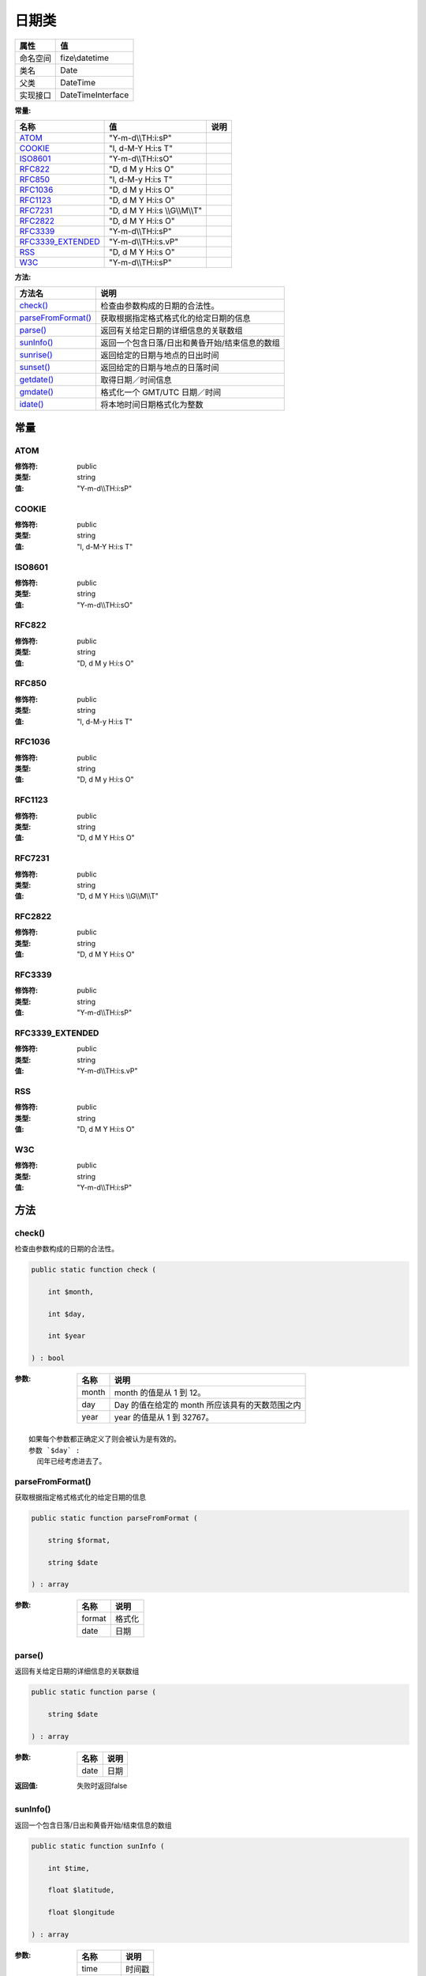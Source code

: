 =========
日期类
=========


+-------------+------------------+
|属性         |值                |
+=============+==================+
|命名空间     |fize\\datetime    |
+-------------+------------------+
|类名         |Date              |
+-------------+------------------+
|父类         |DateTime          |
+-------------+------------------+
|实现接口     |DateTimeInterface |
+-------------+------------------+


:常量:


+--------------------+---------------------------------+-------+
|名称                |值                               |说明   |
+====================+=================================+=======+
|`ATOM`_             |"Y-m-d\\\\TH:i:sP"               |       |
+--------------------+---------------------------------+-------+
|`COOKIE`_           |"l, d-M-Y H:i:s T"               |       |
+--------------------+---------------------------------+-------+
|`ISO8601`_          |"Y-m-d\\\\TH:i:sO"               |       |
+--------------------+---------------------------------+-------+
|`RFC822`_           |"D, d M y H:i:s O"               |       |
+--------------------+---------------------------------+-------+
|`RFC850`_           |"l, d-M-y H:i:s T"               |       |
+--------------------+---------------------------------+-------+
|`RFC1036`_          |"D, d M y H:i:s O"               |       |
+--------------------+---------------------------------+-------+
|`RFC1123`_          |"D, d M Y H:i:s O"               |       |
+--------------------+---------------------------------+-------+
|`RFC7231`_          |"D, d M Y H:i:s \\\\G\\\\M\\\\T" |       |
+--------------------+---------------------------------+-------+
|`RFC2822`_          |"D, d M Y H:i:s O"               |       |
+--------------------+---------------------------------+-------+
|`RFC3339`_          |"Y-m-d\\\\TH:i:sP"               |       |
+--------------------+---------------------------------+-------+
|`RFC3339_EXTENDED`_ |"Y-m-d\\\\TH:i:s.vP"             |       |
+--------------------+---------------------------------+-------+
|`RSS`_              |"D, d M Y H:i:s O"               |       |
+--------------------+---------------------------------+-------+
|`W3C`_              |"Y-m-d\\\\TH:i:sP"               |       |
+--------------------+---------------------------------+-------+


:方法:


+---------------------+---------------------------------------------------------------------+
|方法名               |说明                                                                 |
+=====================+=====================================================================+
|`check()`_           |检查由参数构成的日期的合法性。                                       |
+---------------------+---------------------------------------------------------------------+
|`parseFromFormat()`_ |获取根据指定格式格式化的给定日期的信息                               |
+---------------------+---------------------------------------------------------------------+
|`parse()`_           |返回有关给定日期的详细信息的关联数组                                 |
+---------------------+---------------------------------------------------------------------+
|`sunInfo()`_         |返回一个包含日落/日出和黄昏开始/结束信息的数组                       |
+---------------------+---------------------------------------------------------------------+
|`sunrise()`_         |返回给定的日期与地点的日出时间                                       |
+---------------------+---------------------------------------------------------------------+
|`sunset()`_          |返回给定的日期与地点的日落时间                                       |
+---------------------+---------------------------------------------------------------------+
|`getdate()`_         |取得日期／时间信息                                                   |
+---------------------+---------------------------------------------------------------------+
|`gmdate()`_          |格式化一个 GMT/UTC 日期／时间                                        |
+---------------------+---------------------------------------------------------------------+
|`idate()`_           |将本地时间日期格式化为整数                                           |
+---------------------+---------------------------------------------------------------------+


常量
======
ATOM
----


:修饰符:
  public

:类型:
  string

:值:
  "Y-m-d\\\\TH:i:sP"


COOKIE
------


:修饰符:
  public

:类型:
  string

:值:
  "l, d-M-Y H:i:s T"


ISO8601
-------


:修饰符:
  public

:类型:
  string

:值:
  "Y-m-d\\\\TH:i:sO"


RFC822
------


:修饰符:
  public

:类型:
  string

:值:
  "D, d M y H:i:s O"


RFC850
------


:修饰符:
  public

:类型:
  string

:值:
  "l, d-M-y H:i:s T"


RFC1036
-------


:修饰符:
  public

:类型:
  string

:值:
  "D, d M y H:i:s O"


RFC1123
-------


:修饰符:
  public

:类型:
  string

:值:
  "D, d M Y H:i:s O"


RFC7231
-------


:修饰符:
  public

:类型:
  string

:值:
  "D, d M Y H:i:s \\\\G\\\\M\\\\T"


RFC2822
-------


:修饰符:
  public

:类型:
  string

:值:
  "D, d M Y H:i:s O"


RFC3339
-------


:修饰符:
  public

:类型:
  string

:值:
  "Y-m-d\\\\TH:i:sP"


RFC3339_EXTENDED
----------------


:修饰符:
  public

:类型:
  string

:值:
  "Y-m-d\\\\TH:i:s.vP"


RSS
---


:修饰符:
  public

:类型:
  string

:值:
  "D, d M Y H:i:s O"


W3C
---


:修饰符:
  public

:类型:
  string

:值:
  "Y-m-d\\\\TH:i:sP"


方法
======
check()
-------
检查由参数构成的日期的合法性。

.. code-block:: php

  public static function check (
      int $month,
      int $day,
      int $year
  ) : bool


:参数:
  +-------+------------------------------------------------------------------+
  |名称   |说明                                                              |
  +=======+==================================================================+
  |month  |month 的值是从 1 到 12。                                          |
  +-------+------------------------------------------------------------------+
  |day    |Day 的值在给定的 month 所应该具有的天数范围之内                   |
  +-------+------------------------------------------------------------------+
  |year   |year 的值是从 1 到 32767。                                        |
  +-------+------------------------------------------------------------------+
  
  


::

    如果每个参数都正确定义了则会被认为是有效的。
    参数 `$day` :
      闰年已经考虑进去了。


parseFromFormat()
-----------------
获取根据指定格式格式化的给定日期的信息

.. code-block:: php

  public static function parseFromFormat (
      string $format,
      string $date
  ) : array


:参数:
  +-------+----------+
  |名称   |说明      |
  +=======+==========+
  |format |格式化    |
  +-------+----------+
  |date   |日期      |
  +-------+----------+
  
  


parse()
-------
返回有关给定日期的详细信息的关联数组

.. code-block:: php

  public static function parse (
      string $date
  ) : array


:参数:
  +-------+-------+
  |名称   |说明   |
  +=======+=======+
  |date   |日期   |
  +-------+-------+
  
  

:返回值:
  失败时返回false


sunInfo()
---------
返回一个包含日落/日出和黄昏开始/结束信息的数组

.. code-block:: php

  public static function sunInfo (
      int $time,
      float $latitude,
      float $longitude
  ) : array


:参数:
  +----------+----------+
  |名称      |说明      |
  +==========+==========+
  |time      |时间戳    |
  +----------+----------+
  |latitude  |维度      |
  +----------+----------+
  |longitude |经度      |
  +----------+----------+
  
  

:返回值:
  失败时返回false


sunrise()
---------
返回给定的日期与地点的日出时间

.. code-block:: php

  public static function sunrise (
      int $timestamp,
      int $format = null,
      float $latitude = null,
      float $longitude = null,
      float $zenith = null,
      float $gmt_offset = null
  ) : mixed


:参数:
  +-----------+---------------------------------+
  |名称       |说明                             |
  +===========+=================================+
  |timestamp  |时间戳                           |
  +-----------+---------------------------------+
  |format     |格式化常量                       |
  +-----------+---------------------------------+
  |latitude   |维度                             |
  +-----------+---------------------------------+
  |longitude  |经度                             |
  +-----------+---------------------------------+
  |zenith     |默认： date.sunrise_zenith。     |
  +-----------+---------------------------------+
  |gmt_offset |单位是小时。                     |
  +-----------+---------------------------------+
  
  

:返回值:
  按指定格式 format 返回的日出时间， 或者在失败时返回 FALSE。


sunset()
--------
返回给定的日期与地点的日落时间

.. code-block:: php

  public static function sunset (
      int $timestamp,
      int $format = null,
      float $latitude = null,
      float $longitude = null,
      float $zenith = null,
      float $gmt_offset = null
  ) : mixed


:参数:
  +-----------+---------------------------------+
  |名称       |说明                             |
  +===========+=================================+
  |timestamp  |时间戳                           |
  +-----------+---------------------------------+
  |format     |格式化常量                       |
  +-----------+---------------------------------+
  |latitude   |维度                             |
  +-----------+---------------------------------+
  |longitude  |经度                             |
  +-----------+---------------------------------+
  |zenith     |默认： date.sunrise_zenith。     |
  +-----------+---------------------------------+
  |gmt_offset |单位是小时。                     |
  +-----------+---------------------------------+
  
  

:返回值:
  按指定格式 format 返回的日出时间， 或者在失败时返回 FALSE。


getdate()
---------
取得日期／时间信息

.. code-block:: php

  public static function getdate (
      int $timestamp = null
  ) : array


:参数:
  +----------+----------------------------------+
  |名称      |说明                              |
  +==========+==================================+
  |timestamp |一个 integer 的 Unix 时间戳       |
  +----------+----------------------------------+
  
  


gmdate()
--------
格式化一个 GMT/UTC 日期／时间

.. code-block:: php

  public static function gmdate (
      string $format,
      int $timestamp = null
  ) : string


:参数:
  +----------+----------+
  |名称      |说明      |
  +==========+==========+
  |format    |格式化    |
  +----------+----------+
  |timestamp |时间戳    |
  +----------+----------+
  
  

:返回值:
  失败时返回false


idate()
-------
将本地时间日期格式化为整数

.. code-block:: php

  public static function idate (
      string $format,
      int $timestamp = null
  ) : int


:参数:
  +----------+----------+
  |名称      |说明      |
  +==========+==========+
  |format    |格式化    |
  +----------+----------+
  |timestamp |时间戳    |
  +----------+----------+
  
  


